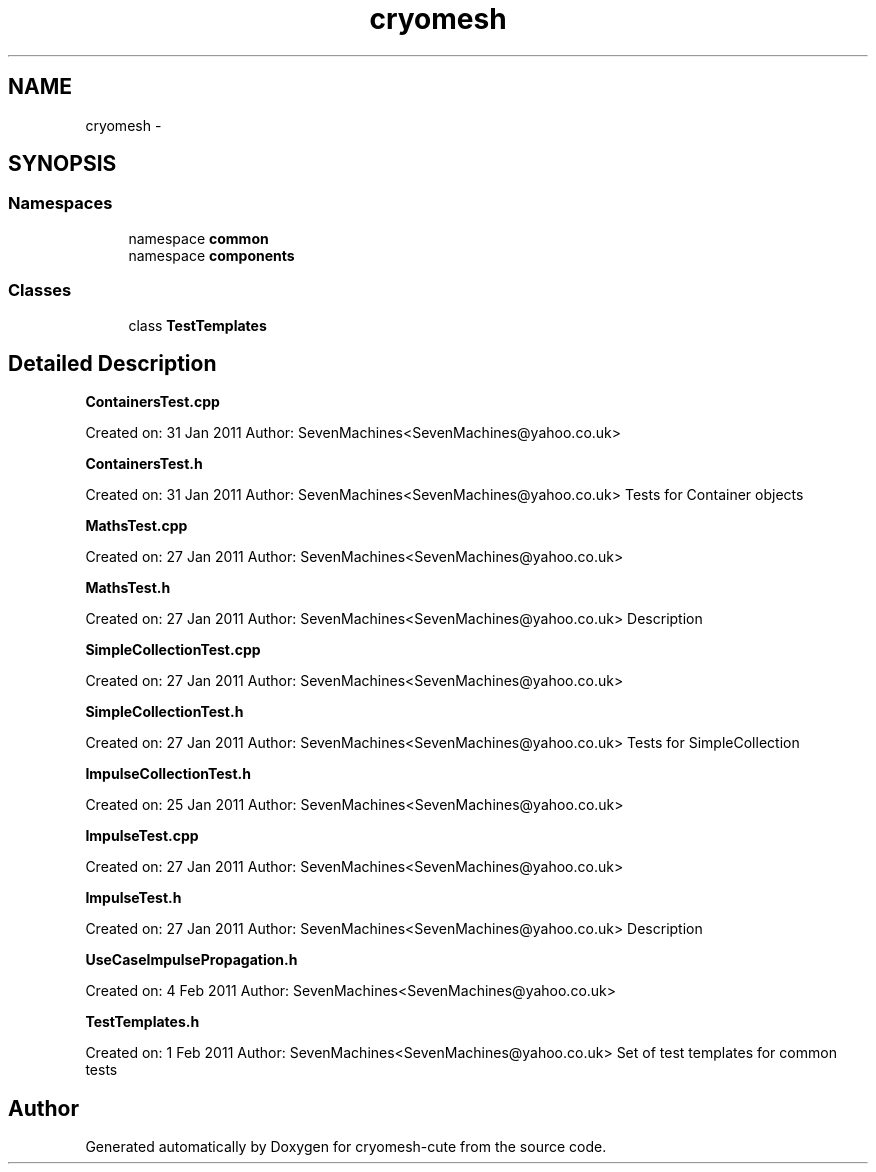 .TH "cryomesh" 3 "Fri Feb 4 2011" "cryomesh-cute" \" -*- nroff -*-
.ad l
.nh
.SH NAME
cryomesh \- 
.SH SYNOPSIS
.br
.PP
.SS "Namespaces"

.in +1c
.ti -1c
.RI "namespace \fBcommon\fP"
.br
.ti -1c
.RI "namespace \fBcomponents\fP"
.br
.in -1c
.SS "Classes"

.in +1c
.ti -1c
.RI "class \fBTestTemplates\fP"
.br
.in -1c
.SH "Detailed Description"
.PP 
\fBContainersTest.cpp\fP
.PP
Created on: 31 Jan 2011 Author: SevenMachines<SevenMachines@yahoo.co.uk>
.PP
\fBContainersTest.h\fP
.PP
Created on: 31 Jan 2011 Author: SevenMachines<SevenMachines@yahoo.co.uk> Tests for Container objects
.PP
\fBMathsTest.cpp\fP
.PP
Created on: 27 Jan 2011 Author: SevenMachines<SevenMachines@yahoo.co.uk>
.PP
\fBMathsTest.h\fP
.PP
Created on: 27 Jan 2011 Author: SevenMachines<SevenMachines@yahoo.co.uk> Description
.PP
\fBSimpleCollectionTest.cpp\fP
.PP
Created on: 27 Jan 2011 Author: SevenMachines<SevenMachines@yahoo.co.uk>
.PP
\fBSimpleCollectionTest.h\fP
.PP
Created on: 27 Jan 2011 Author: SevenMachines<SevenMachines@yahoo.co.uk> Tests for SimpleCollection
.PP
\fBImpulseCollectionTest.h\fP
.PP
Created on: 25 Jan 2011 Author: SevenMachines<SevenMachines@yahoo.co.uk>
.PP
\fBImpulseTest.cpp\fP
.PP
Created on: 27 Jan 2011 Author: SevenMachines<SevenMachines@yahoo.co.uk>
.PP
\fBImpulseTest.h\fP
.PP
Created on: 27 Jan 2011 Author: SevenMachines<SevenMachines@yahoo.co.uk> Description
.PP
\fBUseCaseImpulsePropagation.h\fP
.PP
Created on: 4 Feb 2011 Author: SevenMachines<SevenMachines@yahoo.co.uk>
.PP
\fBTestTemplates.h\fP
.PP
Created on: 1 Feb 2011 Author: SevenMachines<SevenMachines@yahoo.co.uk> Set of test templates for common tests 
.SH "Author"
.PP 
Generated automatically by Doxygen for cryomesh-cute from the source code.
